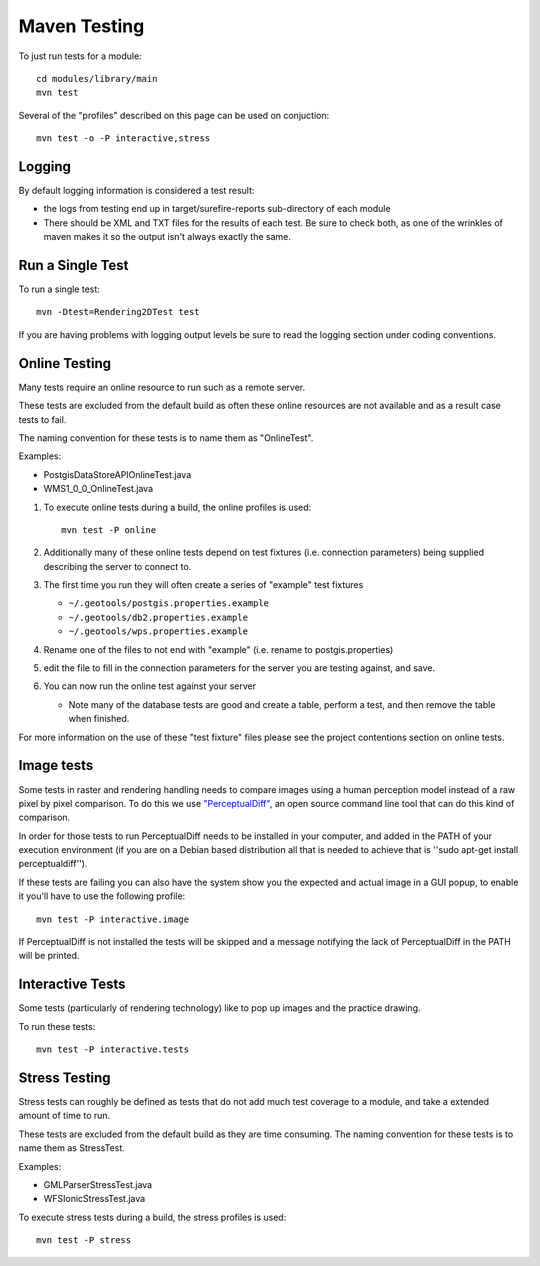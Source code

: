 Maven Testing
-------------

To just run tests for a module::
   
   cd modules/library/main
   mvn test

Several of the "profiles" described on this page can be used on conjuction::
   
   mvn test -o -P interactive,stress

Logging
^^^^^^^

By default logging information is considered a test result:

* the logs from testing end up in target/surefire-reports sub-directory of each module
* There should be XML and TXT files for the results of each test. Be sure to check both, as one of the wrinkles of maven makes it so the output isn't always exactly the same.

Run a Single Test
^^^^^^^^^^^^^^^^^

To run a single test::
   
   mvn -Dtest=Rendering2DTest test

If you are having problems with logging output levels be sure to read the logging section under coding conventions.

Online Testing
^^^^^^^^^^^^^^

Many tests require an online resource to run such as a remote server.

These tests are excluded from the default build as often these online resources are not available and as a result case tests to fail.

The naming convention for these tests is to name them as "OnlineTest".

Examples:

* PostgisDataStoreAPIOnlineTest.java
* WMS1_0_0_OnlineTest.java

1. To execute online tests during a build, the online profiles is used::
   
      mvn test -P online

2. Additionally many of these online tests depend on test fixtures (i.e. connection parameters) being supplied describing the server to connect to.
3. The first time you run they will often create a series of "example" test fixtures
   
   * ``~/.geotools/postgis.properties.example``
   * ``~/.geotools/db2.properties.example``
   * ``~/.geotools/wps.properties.example``

4. Rename one of the files to not end with "example" (i.e. rename to postgis.properties)
5. edit the file to fill in the connection parameters for the server you are testing against, and save.
6. You can now run the online test against your server
   
   * Note many of the database tests are good and create a table, perform a test, and then remove the table when finished.

For more information on the use of these "test fixture" files please see the project contentions section on online tests.

Image tests
^^^^^^^^^^^

Some tests in raster and rendering handling needs to compare images using a human perception model instead of a raw pixel by pixel comparison. To do this we use `"PerceptualDiff" <http://pdiff.sourceforge.net/>`_, an open source command line tool that can do this kind of comparison.

In order for those tests to run PerceptualDiff needs to be installed in your computer, and added in the PATH of your execution environment (if you are on a Debian based distribution all that is needed to achieve that is ''sudo apt-get install perceptualdiff'').

If these tests are failing you can also have the system show you the expected and actual image in a GUI popup, to enable it you'll have to use the following profile::
   
   mvn test -P interactive.image
   
If PerceptualDiff is not installed the tests will be skipped and a message notifying the lack of PerceptualDiff in the PATH will be printed.

Interactive Tests
^^^^^^^^^^^^^^^^^

Some tests (particularly of rendering technology) like to pop up images and the practice drawing. 

To run these tests::
   
   mvn test -P interactive.tests

Stress Testing
^^^^^^^^^^^^^^

Stress tests can roughly be defined as tests that do not add much test coverage to a module, and take a extended amount of time to run.

These tests are excluded from the default build as they are time consuming. The naming convention for these tests is to name them as StressTest.

Examples:

* GMLParserStressTest.java
* WFSIonicStressTest.java

To execute stress tests during a build, the stress profiles is used::
   
   mvn test -P stress
